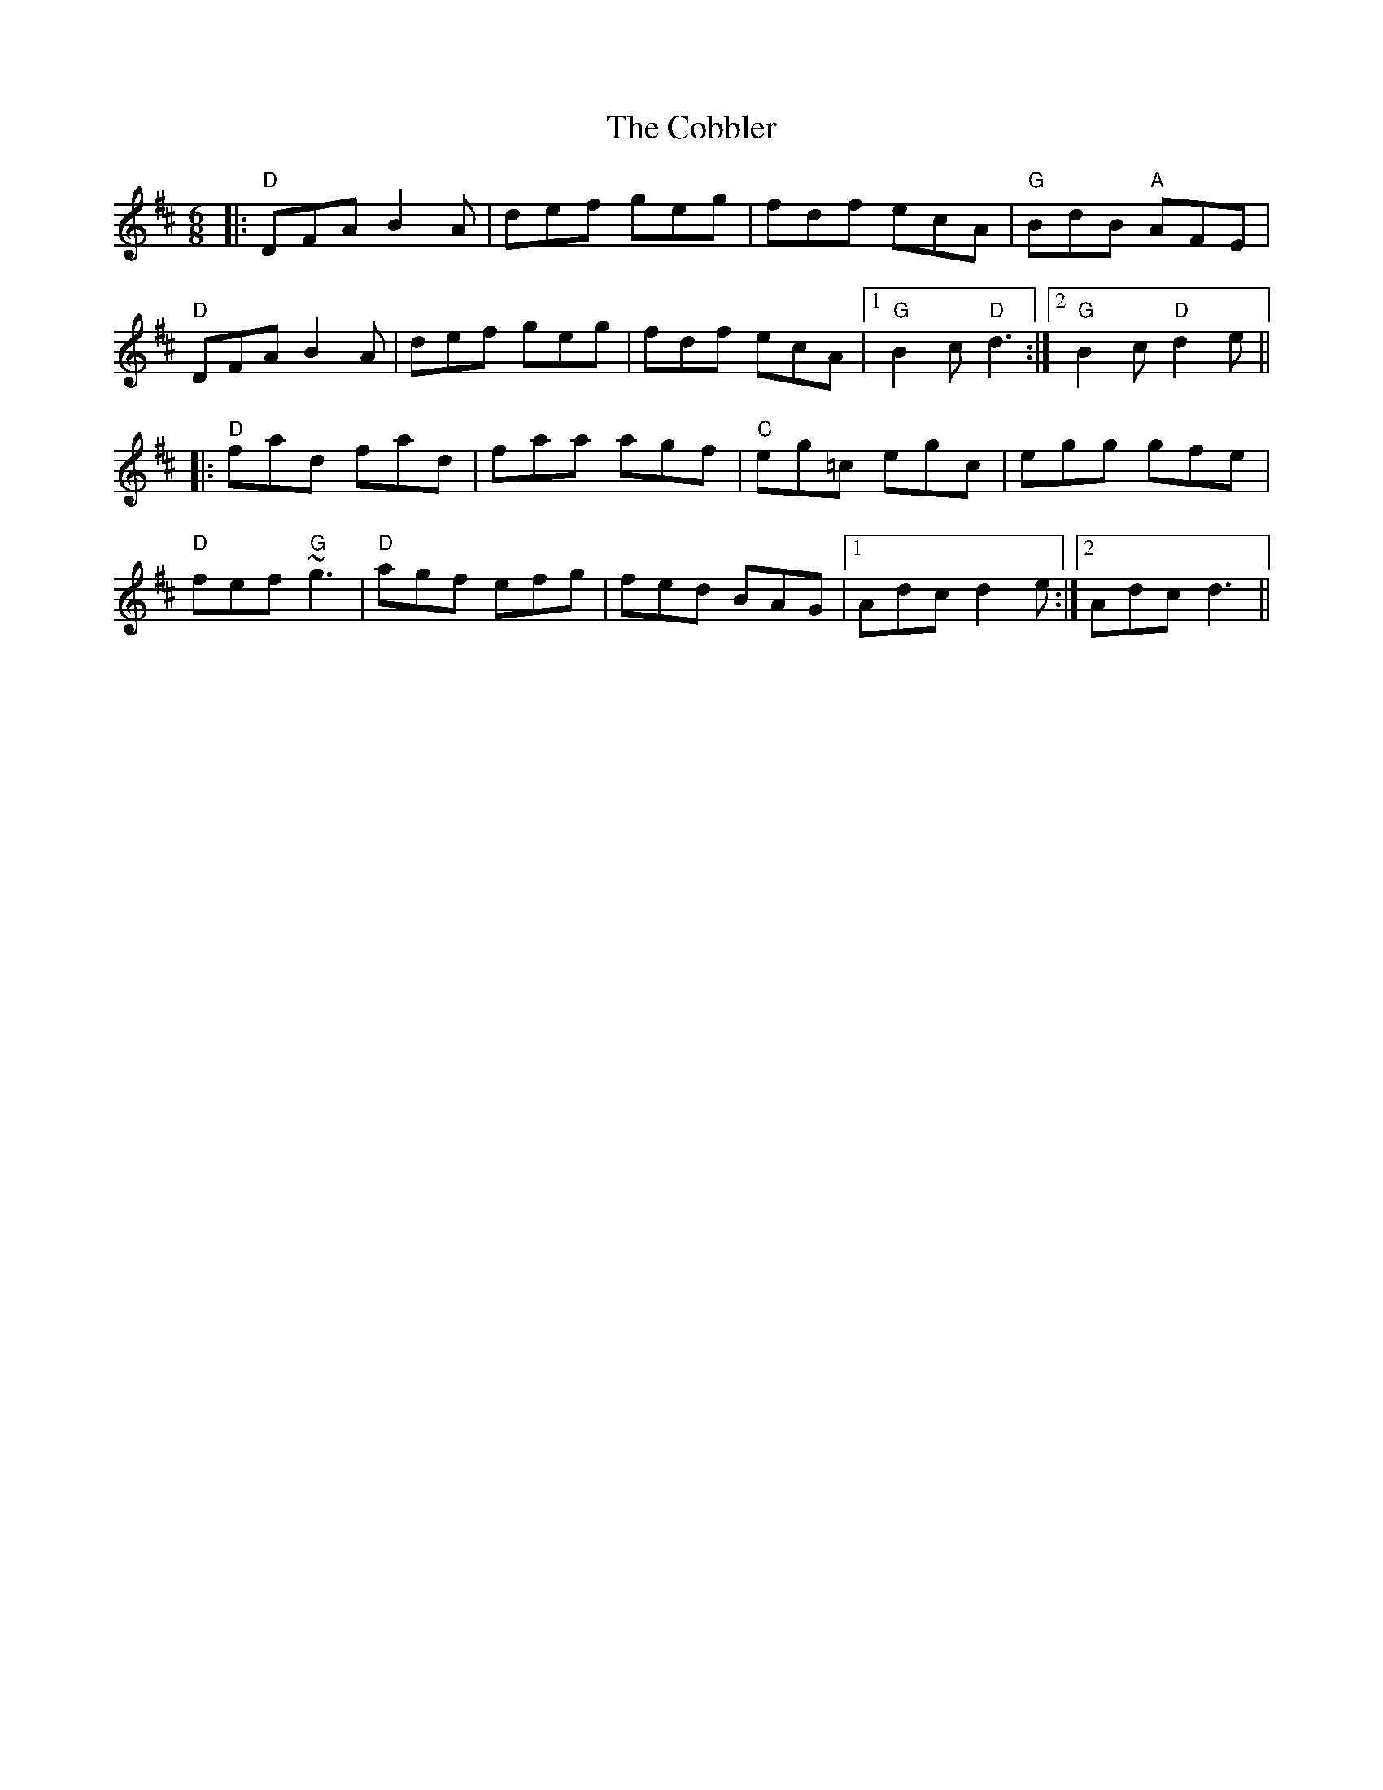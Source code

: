X: 7524
T: Cobbler, The
R: jig
M: 6/8
K: Dmajor
|:"D"DFA B2A|def geg|fdf ecA|"G"BdB "A"AFE|
"D"DFA B2A|def geg|fdf ecA|1 "G"B2c "D"d3:|2 "G"B2c "D"d2e||
|:"D"fad fad|faa agf|"C"eg=c egc|egg gfe|
"D"fef "G"~g3|"D"agf efg|fed BAG|1 Adc d2e:|2 Adc d3||

